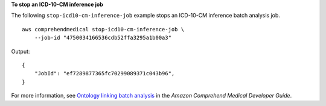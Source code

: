 **To stop an ICD-10-CM inference job**

The following ``stop-icd10-cm-inference-job`` example stops an ICD-10-CM inference batch analysis job. ::

    aws comprehendmedical stop-icd10-cm-inference-job \
        --job-id "4750034166536cdb52ffa3295a1b00a3"

Output::

    {
        "JobId": "ef7289877365fc70299089371c043b96",
    }

For more information, see `Ontology linking batch analysis <https://docs.aws.amazon.com/comprehend-medical/latest/dev/ontologies-batchapi.html>`__ in the *Amazon Comprehend Medical Developer Guide*.
